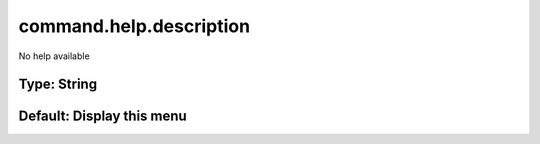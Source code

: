 ========================
command.help.description
========================

No help available

Type: String
~~~~~~~~~~~~
Default: **Display this menu**
~~~~~~~~~~~~~~~~~~~~~~~~~~~~~~
